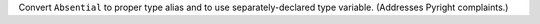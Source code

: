 Convert ``Absential`` to proper type alias and to use separately-declared type
variable. (Addresses Pyright complaints.)